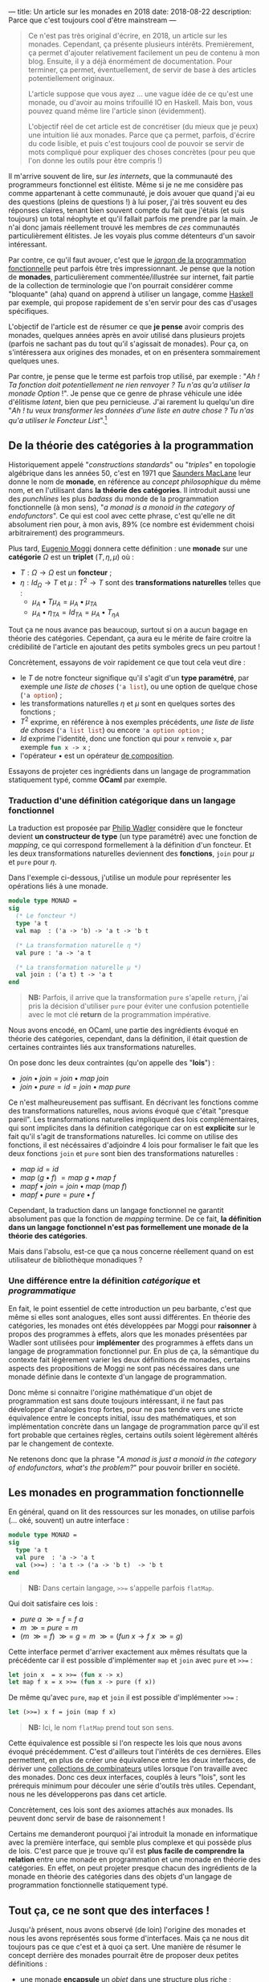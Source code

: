 ---
title: Un article sur les monades en 2018
date: 2018-08-22
description: Parce que c'est toujours cool d'être mainstream
---

#+BEGIN_QUOTE
Ce n'est pas très original d'écrire, en 2018, un article sur les monades.
Cependant, ça présente plusieurs intérêts. Premièrement, ça permet d'ajouter
relativement facilement un peu de contenu à mon blog. Ensuite, il y a déjà
énormément de documentation. Pour terminer, ça permet, éventuellement, de
servir de base à des articles potentiellement originaux.

L'article suppose que vous ayez ... une vague idée de ce qu'est une monade,
ou d'avoir au moins trifouillé IO en Haskell. Mais bon, vous pouvez quand
même lire l'article sinon (évidemment).

L'objectif réel de cet article est de concrétiser (du mieux que je peux) une
intuition lié aux monades. Parce que ça permet, parfois, d'écrire du code
lisible, et puis c'est toujours cool de pouvoir se servir de mots compliqué
pour expliquer des choses concrètes (pour peu que l'on donne les outils pour
être compris !)
#+END_QUOTE

Il m'arrive souvent de lire, sur /les internets/, que la communauté des
programmeurs fonctionnel est élitiste. Même si je ne me considère pas comme
appartenant à cette communauté, je dois avouer que quand j'ai eu des questions
(pleins de questions !) à lui poser, j'ai très souvent eu des réponses claires,
tenant bien souvent compte du fait que j'étais (et suis toujours) un total néophyte
et qu'il fallait parfois me prendre par la main. Je n'ai donc jamais réellement
trouvé les membres de /ces/ communautés particulièrement élitistes.
Je les voyais plus comme détenteurs d'un savoir intéressant.

Par contre, ce qu'il faut avouer, c'est que le
[[https://github.com/hemanth/functional-programming-jargon][/jargon/ de la programmation fonctionnelle]] peut parfois être très impressionnant.
Je pense que la notion de *monades*, particulièrement commentée/illustrée
sur internet, fait partie de la collection de terminologie que l'on pourrait
considérer comme "bloquante" (aha) quand on apprend à utiliser un langage, comme
[[https://www.haskell.org/][Haskell]] par exemple, qui propose rapidement de s'en servir pour des cas d'usages
spécifiques.

L'objectif de l'article est de résumer ce que *je pense* avoir compris des monades,
quelques années après en avoir utilisé dans plusieurs projets (parfois ne sachant
pas du tout qu'il s'agissait de monades). Pour ça, on s'intéressera aux origines
des monades, et on en présentera sommairement quelques unes.

Par contre, je pense que le terme est parfois trop utilisé, par exemple :
"/Ah ! Ta fonction doit potentiellement ne rien renvoyer ? Tu n'as qu'a utiliser/
/la monade Option/ !". Je pense que ce genre de phrase véhicule une idée
d'élitisme /latent/, bien que peu pernicieuse. J'ai rarement lu quelqu'un dire
"/Ah ! tu veux transformer les données d'une liste en autre chose ? Tu n'as qu'a/
/utiliser le Foncteur List/".[fn:1]

** De la théorie des catégories à la programmation

Historiquement appelé "/constructions standards/" ou "/triples/" en topologie
algébrique dans les années 50, c'est en 1971 que [[https://en.wikipedia.org/wiki/Saunders_Mac_Lane][Saunders MacLane]] leur donne le
nom de *monade*, en référence au /concept philosophique/ du même nom, et en
l'utilisant dans *la théorie des catégories*. Il introduit aussi une des
/punchlines/ les plus /badass/ du monde de la programmation fonctionnelle (à
mon sens), "/a monad is a monoid in the category of endofunctors/". Ce qui est
cool avec cette phrase, c'est qu'elle ne dit absolument rien pour, à mon avis,
89% (ce nombre est évidemment choisi arbitrairement) des programmeurs.

Plus tard, [[https://en.wikipedia.org/wiki/Eugenio_Moggi][Eugenio Moggi]] donnera cette définition : une *monade* sur une *catégorie*
$\Omega$ est un *triplet* ($T,\eta, \mu$) où :

- $T : \Omega \rightarrow \Omega$ est un *foncteur* ;
- $\eta : Id_{\Omega} \rightarrow T$ et $\mu : T^2 \rightarrow T$ sont des
  *transformations naturelles* telles que :
  - $\mu_A \bullet T \mu_A = \mu_A \bullet \mu_{TA}$
  - $\mu_A \bullet \eta_{TA} = Id_{TA} = \mu_A \bullet T_{\eta A}$

Tout ça ne nous avance pas beaucoup, surtout si on a aucun bagage en théorie
des catégories. Cependant, ça aura eu le mérite de faire croitre la crédibilité
de l'article en ajoutant des petits symboles grecs un peu partout !

Concrètement, essayons de voir rapidement ce que tout cela veut dire :

- le $T$ de notre foncteur signifique qu'il s'agit d'un *type paramétré*, par
  exemple /une liste de choses/ (src_ocaml{'a list}), ou une option de quelque
  chose (src_ocaml{'a option}) ;
- les transformations naturelles $\eta$ et $\mu$ sont en quelques sortes des
  fonctions ;
- $T^2$ exprime, en référence à nos exemples précédents, /une liste de liste de/
  /choses/ (src_ocaml{'a list list}) ou encore src_ocaml{'a option option} ;
- $Id$ exprime l'identité, donc une fonction qui pour src_ocaml{x} renvoie
  src_ocaml{x}, par exemple src_ocaml{fun x -> x} ;
- l'opérateur $\bullet$ est un opérateur [[https://en.wikipedia.org/wiki/Function_composition][de composition]].

Essayons de projeter ces ingrédients dans un langage de programmation statiquement
typé, comme *OCaml* par exemple.

*** Traduction d'une définition catégorique dans un langage fonctionnel

La traduction est proposée par [[http://homepages.inf.ed.ac.uk/wadler/papers/marktoberdorf/baastad.pdf][Philip Wadler]] considère que le foncteur
devient *un constructeur de type* (un type paramétré)
avec une fonction de /mapping/, ce qui correspond formellement à la définition
d'un foncteur. Et les deux transformations naturelles deviennent des *fonctions*,
src_ocaml{join} pour $\mu$ et src_ocaml{pure} pour $\eta$.

Dans l'exemple ci-dessous, j'utilise un module pour représenter les opérations
liés à une monade.

#+BEGIN_SRC ocaml
module type MONAD =
sig
  (* Le foncteur *)
  type 'a t
  val map  : ('a -> 'b) -> 'a t -> 'b t

  (* La transformation naturelle η *)
  val pure : 'a -> 'a t

  (* La transformation naturelle μ *)
  val join : ('a t) t -> 'a t
end
#+END_SRC

#+BEGIN_QUOTE
*NB:* Parfois, il arrive que la transformation src_ocaml{pure} s'apelle
src_ocaml{return}, j'ai pris la décision d'utiliser src_ocaml{pure} pour
éviter une confusion potentielle avec le mot clé *return* de la programmation
impérative.
#+END_QUOTE

Nous avons encodé, en OCaml, une partie des ingrédients évoqué en théorie des
catégories, cependant, dans la définition, il était question de certaines
contraintes liés aux transformations naturelles.

On pose donc les deux contraintes (qu'on appelle des "*lois*") :

- $join \bullet join = join \bullet map \ join$
- $join \bullet pure = id = join \bullet map \ pure$

Ce n'est malheureusement pas suffisant. En décrivant les fonctions comme des
transformations naturelles, nous avions évoqué que c'était "presque pareil".
Les transformations naturelles impliquent des lois complémentaires, qui sont
implicites dans la définition catégorique car on est *explicite* sur le fait
qu'il s'agit de transformations naturelles. Ici comme on utilise des fonctions,
il est nécéssaires d'adjoindre 4 lois pour formaliser le fait que les deux
fonctions src_ocaml{join} et src_ocaml{pure} sont bien des transformations
naturelles :

- $map \ id = id$
- $map \ (g \bullet f)\ = map \ g \bullet map \ f$
- $map f \bullet join = join \bullet map \ (map \ f)$
- $map f \bullet pure = pure \bullet f$

Cependant, la traduction dans un langage fonctionnel ne garantit absolument pas
que la fonction de /mapping/ termine. De ce fait, *la définition dans un langage*
*fonctionnel n'est pas formellement une monade de la théorie des catégories*.

Mais dans l'absolu, est-ce que ça nous concerne réellement quand on est
utilisateur de bibliothèque monadiques ?

*** Une différence entre la définition /catégorique/ et /programmatique/

En fait, le point essentiel de cette introduction un peu barbante, c'est que
même si elles sont analogues, elles sont aussi différentes. En théorie des
catégories, les monades ont étés développées par Moggi pour *raisonner* à
propos des programmes à effets, alors que les monades présentées par Wadler
sont utilisées pour *implémenter* des programmes à effets dans un langage
de programmation fonctionnel pur. En plus de ça, la sémantique du contexte
fait légèrement varier les deux définitions de monades, certains aspects
des propositions de Moggi ne sont pas nécéssaires dans une monade définie
dans le contexte d'un langage de programmation.

Donc même si connaitre l'origine mathématique d'un objet de programmation
est sans doute toujours intéressant, il ne faut pas développer d'analogies
trop fortes, pour ne pas tendre vers une stricte équivalence entre le concepts
initial, issu des mathématiques, et son implémentation concrète dans un langage
de programmation parce qu'il est fort probable que certaines règles, certains
outils soient légèrement altérés par le changement de contexte.

Ne retenons donc que la phrase "/A monad is just a monoid in the category of/
/endofunctors, what's the problem?/" pour pouvoir briller en société.

** Les monades en programmation fonctionnelle

En général, quand on lit des ressources sur les monades, on utilise parfois
(... oké, souvent) un autre interface :

#+BEGIN_SRC ocaml
module type MONAD =
sig
  type 'a t
  val pure  : 'a -> 'a t
  val (>>=) : 'a t -> ('a -> 'b t)  -> 'b t
end
#+END_SRC

#+BEGIN_QUOTE
*NB:* Dans certain langage, src_ocaml{>>=} s'appelle parfois src_ocaml{flatMap}.
#+END_QUOTE

Qui doit satisfaire ces lois :

- $pure \ a \ \mathbin{\gg =} \ f = f \ a$
- $m \ \mathbin{\gg =} \ pure = m$
- $(m \ \mathbin{\gg =} \ f)
  \ \mathbin{\gg =} \ g = m \ \mathbin{\gg =}
  \ (fun \ x \rightarrow f \ x \ \mathbin{\gg =} \ g)$

Cette interface permet d'arriver exactement aux mêmes résultats que la précédente
car il est possible d'implémenter src_ocaml{map} et src_ocaml{join} avec
src_ocaml{pure} et src_ocaml{>>=} :

#+BEGIN_SRC ocaml
let join x  = x >>= (fun x -> x)
let map f x = x >>= (fun x -> pure (f x))
#+END_SRC

De même qu'avec src_ocaml{pure}, src_ocaml{map} et src_ocaml{join} il est
possible d'implémenter src_ocaml{>>=} :

#+BEGIN_SRC ocaml
let (>>=) x f = join (map f x)
#+END_SRC


#+BEGIN_QUOTE
*NB:* Ici, le nom src_ocaml{flatMap} prend tout son sens.
#+END_QUOTE

Cette équivalence est possible si l'on respecte les lois que nous avons
évoqué précédemment. C'est d'ailleurs tout l'intérêts de ces dernières. Elles
permettent, en plus de créer une équivalence entre les deux interfaces, de
dériver une [[http://hackage.haskell.org/package/base-4.11.1.0/docs/Control-Monad.html][collections de combinateurs]] utiles lorsque l'on travaille avec
des monades. Donc ces deux interfaces, couplés à leurs "lois", sont les
prérequis minimum pour découler une série d'outils très utiles. Cependant, nous
ne les développerons pas dans cet article.

Concrètement, ces lois sont des axiomes attachés aux monades. Ils peuvent
donc servir de base de raisonnement !

Certains me demanderont pourquoi j'ai introduit la monade en informatique avec
la première interface, qui semble plus complexe et qui possède plus de lois.
C'est parce que je trouve qu'il est *plus facile de comprendre la relation*
entre une monade en programmation et une monade en théorie des catégories.
En effet, on peut projeter presque chacun des ingrédients de la monade en
théorie des catégories dans des objets d'un langage de programmation
fonctionnelle statiquement typé.

** Tout ça, ce ne sont que des interfaces !

Jusqu'à présent, nous avons observé (de loin) l'origine des monades et nous
les avons représentés sous forme d'interfaces. Mais ça ne nous dit toujours
pas ce que c'est et à quoi ça sert. Une manière de résumer le concept derrière
des monades pourrait être de proposer deux petites définitions :

- une monade *encapsule* un /objet/ dans une structure plus riche ;
- et elle permet d'exprimer plusieurs *types de constructions* pour une *même structure*.

Concrètement, il suffit d'implémenter une des deux interfaces en veillant bien
à respecter "les lois" pour avoir une monade. Donc *il n'existe pas, à priori,
de nombre fini de monade*. Même s'il en existe des courantes, la condition
pour être une monade est de respecter les pré-requis des interfaces précédemment
évoquées (tout en respectant leur lois).

Voici un module paramétré qui permet de construire des modules "monadiques"
au besoin. Nous nous en servirons pour présenter quelques exemples.

#+BEGIN_QUOTE
*NB:* Une module paramétré, en OCaml, c'est un module qui est paramétré par
un autre module, dont l'interface est fixée et qui permettra de produire un
nouveau module construit sur la base du module paramétré et du module passé
en argument.
#+END_QUOTE

#+BEGIN_SRC ocaml
module type BINDABLE =
sig
  type 'a t
  val pure  : 'a -> 'a t
  val (>>=) : 'a t -> ('a -> 'b t)  -> 'b t
end

module type JOINABLE =
sig
  type 'a t
  val pure : 'a -> 'a t
  val map  : ('a -> 'b) -> 'a t -> 'b t
  val join : ('a t) t -> 'a t
end

module type MONAD =
sig
  type 'a t
  val pure  : 'a -> 'a t
  val map   : ('a -> 'b) -> 'a t -> 'b t
  val join  : ('a t) t -> 'a t
  val (>>=) : 'a t -> ('a -> 'b t)  -> 'b t
end

module With_bind (M : BINDABLE) :
  MONAD with type 'a t = 'a M.t =
struct
  include M
  let join x  = x >>= (fun x -> x)
  let map f x = x >>= (fun a -> pure (f a))
end

module With_join (M : JOINABLE) :
  MONAD with type 'a t = 'a M.t =
struct
  include M
  let (>>=) x f = join (map f x)
end
#+END_SRC

Sans se soucier des détails syntaxiques liés à OCaml, on possède maintenant
deux modules pour construire des modules qui définissent des monades. Le premier
permet de construire un module monadique avec la première interface (qui requiert
la présence de src_ocaml{map} et src_ocaml{join}), la seconde requiert src_ocaml{>>=}.

** Deux premières monades : src_ocaml{Option} et src_ocaml{List}

Sans plus attendre, je vous propose deux implémentations concrète de modules pour
deux monades différentes.

Premièrement, la monade src_ocaml{Option}, qui repose sur le type src_ocaml{'a option}.
Ce type est assez simple, il permet de caractériser la présence d'une valeur ou non
(ce qui permet, au demeurant, d'éviter les src_java{NullPointerException}) :

#+BEGIN_SRC ocaml
module OptionM = With_bind(
  struct
    type 'a t = 'a option
    let pure x = Some x
    let (>>=) x f = match x with
      | Some a -> f a
      | None -> None
  end)
#+END_SRC

La monade src_ocaml{List}, que l'on appelle aussi parfois, pour des raisons
discutablement pédagogiques, src_ocaml{Non_Determinist}, repose sur le type
src_ocaml{'a list}. Cette fois j'ai utilisé le module src_ocaml{With_join} pour
la construire, car le module src_ocaml{List} expose déjà les fonctions dont
j'ai besoin pour implémenter les pré-requis.

#+BEGIN_SRC ocaml
module ListM = With_join(
  struct
    type 'a t = 'a list
    let pure x = [x]
    let map = List.map
    let join = List.flatten
  end)
#+END_SRC

Comme nos fonctions src_ocaml{>>=} renvoient une monade (pour rappel, voici
son type src_ocaml{'a t -> ('a -> 'b t)  -> 'b t}), on peut chainer
les appels de src_ocaml{>>=}, ce qui est assez pratique.

Par exemple, imaginons cette fonction qui effectue la division de src_ocaml{a}
par src_ocaml{b}. Si le diviseur est égal à zéro, la division échoue (et renvoie
src_ocaml{None}), si elle réussi, elle emballe le résultat dans src_ocaml{Some}.
Son type est src_ocaml{int -> int -> int option}.

#+BEGIN_SRC ocaml
let safe_div b a =
  if b = 0 then None
  else Some (a / b)
#+END_SRC

Voici deux valeurs calculées en utilisant notre module fraichement défini :

#+BEGIN_SRC ocaml
let valueA = let open OptionM in
  pure 1000
  >>= safe_div 10
  >>= safe_div 100

let valueB = let open OptionM in
  pure 1000
  >>= safe_div 0
  >>= safe_div 10
#+END_SRC

#+BEGIN_QUOTE
*NB:* La construction src_ocaml{let open Module in} permet d'ouvrir localement
un module, pour ne pas devoir préfixer chacun des appels de fonctions dans le
scope courant.
#+END_QUOTE

src_ocaml{valueA} vaudra src_ocaml{Some 1} car chacune des division est valide,
par contre, src_ocaml{valueB} vaudra src_ocaml{None} car la première étape
divise par zéro.

Utilisons maintenant notre monade src_ocaml{List} en implémentant, par exemple,
le produit cartésien de deux listes :

#+BEGIN_SRC ocaml
let ( >< ) list_a list_b = let open ListM in
  list_a
  >>= fun a -> list_b
  >>= fun b -> pure (a, b)

let valueC = [1; 2; 3] >< ["a"; "b"; "c"]
#+END_SRC

#+BEGIN_QUOTE
*NB:* Je vous invite à essayer de comprendre au mieux l'implémentation du module
src_ocaml{ListM} pour tâcher de comprendre comment la fonction src_ocaml{><}
(pour construire le produit cartésien de deux listes) fonctionne.
#+END_QUOTE

En allant un peu plus loin avec le module src_ocaml{ListM}, il est même possible
de simuler le comportement des [[https://fr.wikipedia.org/wiki/Ensemble#D%C3%A9finition_d%E2%80%99un_ensemble_en_compr%C3%A9hension][compréhensions]]. Pour cela, on va construire une
fonction qui nous aidera à formaliser les compréhensions sous forme de construction
monadique :

#+BEGIN_SRC ocaml
let keep_if predicate x = let open ListM in
  if predicate x then pure x else []
#+END_SRC

L'idée générale derrière cette fonction est très proche de src_ocaml{safe_div}.
Si le prédicat est respecté, on garde l'élément, sinon on le supprime.
On peut maintenant implémenter plusieurs types de compréhensions différentes :

*** $\{ \ x *2 \ | \ x \in [1, 2, 3] \ \}$
#+BEGIN_SRC ocaml
[1; 2; 3] >>= (fun x -> [x * 2])
#+END_SRC

*** $\{ \ x *2 \ | \ x \in [1, 2, 3], \ 1 < x \ \}$
#+BEGIN_SRC ocaml
[1; 2; 3] >>= keep_if ((<) 1) >>= (fun x -> [x * 2])
#+END_SRC

*** Promotion de fonctions

On a remarqué que l'opérateur que l'on utilise le plus souvent est src_ocaml{>>=}.
Cependant, pour chainer facilement les étapes d'un calcul, la fonction qu'il
prend en argument est de type src_ocaml{('a -> 'b t)}. Ça pourrait être ennuyeux,
par exemple, quand on travaille avec le type src_ocaml{int option}, que l'ensemble
des opérations/fonctions liées au type src_ocaml{int} doivent être emballée.
Par exemple, la fonction src_ocaml{succ}, qui pour un entier, renvoie son successeur :
src_ocaml{fun x -> Some (succ x)}.

Pour palier à ce soucis, on peut utilise des fonctions qui promotent des fonctions
pour être utilisables avec l'opérateur src_ocaml{>>=}. On en a déjà survolé une,
c'est la fonction src_ocaml{map}. Elle permet de promouvoir une fonction à un
seul argument en une fonction qui renvoie une monade. De ce fait, plutôt que
d'écrire :

#+BEGIN_SRC ocaml
(Some 10) >>= (fun x -> Some (succ x))
#+END_SRC

Nous aurions pu écrire :

#+BEGIN_SRC ocaml
(Some 10) |> map succ
#+END_SRC

Le fait de promouvoir une fonction pour être
utilisable dans un contexte monadique s'appelle le /lifiting/. On peut implémenter
autant de fonction que l'on veut pour des fonctions à plusieurs arguments :

#+BEGIN_SRC ocaml
(* Exactement pareil que map *)
val liftM : ('a -> 'b) -> 'a t -> 'b t
let liftM f x = x >>= (fun a -> pure (f a))

(* Pour les fonctions à deux paramètres *)
val liftM2 : ('a -> 'b -> 'c) -> 'a t -> 'b t -> 'c t
let liftM2 f x y =
  x >>= fun a ->
  y >>= fun b -> pure (f a b)

(* Pour les fonctions à trois paramètres *)
val liftM3 : ('a -> 'b -> 'c -> 'd) -> 'a t -> 'b t -> 'c t -> 'd t
let liftM3 f x y =
  x >>= fun a ->
  y >>= fun b ->
  z >>= fun c -> pure (f a b c)

(* Etc ...*)
#+END_SRC

En général, les bibliothèque (par exemple celle de Haskell) vont jusque 5.
Maintenant, on peut facilement faire des opérations sur des monades, via les
fonctions reliés aux types qui les habitent. Par exemple :

#+BEGIN_SRC ocaml
liftM2 (+) (Some 10) (Some 11)
#+END_SRC

Qui donnera le résultat src_ocaml{Some 21}.

*** Pour conclure sur l'utilisation des deux monades

Nous avons survolé quelques cas d'écoles liés à ces deux monades. Cet partie
de l'article peut être assez touffue (et peut être compliquée) pour les lecteurs
non initiés. Dans la section précédente, nous tâcherons de revenir sur les
caractéristiques fondamentales des monades au moyen de métaphores. L'objectif
sera de clarifier l'usage concret de ces deux monades au travers des bouts de
définitions que nous avions évoqués auparavant.

** Clarifications et métaphores

Si j'ai pris la décision de proposer deux monades différents pour observer des
premières utilisations, c'est principalement pour renforcer une phrase que
j'avais évoqué précédemment :

#+BEGIN_QUOTE
Elle permet d'exprimer plusieurs *types de constructions* pour une
*même structure*.
#+END_QUOTE

Dans les exemples précédents, on a pu observer que pour une interface commune,
sur des types différents, on effectue des *constructions différentes*. Il arrive
parfois que l'on trouve des analogies entre les monades et les motifs de conceptions,
je trouve cette analogie très discutable parce qu'à mon sens, l'objectif premier
d'un motif de conception est de répondre à un problème de conception logicielle.
Les monades, elles, répondent, de manière unifiée, à plusieurs problèmes de
conception logicielle. Je trouve ça très différent.

Concrètement, le fait que les monades résolvent plusieurs problèmes implique
qu'il peut être difficile de les raisonner comme un tout.
Je pense que l'enjeu d'un programmeur qui est amené à se servir de monades doit
avant tout comprendre "/qu'est ce que résoud spécifiquement la monade qu'il/
/utilise/".

Par exemple, la monade src_ocaml{Option} permet d'ajouter un contexte d'échec
(ou d'absence) à une valeur. Alors que la monade src_ocaml{List} permet de
construire une nouvelle liste via une fonction.

Dans la littérature, on trouve souvent deux analogies.
Les monades [[https://wiki.haskell.org/Monads_as_containers][vues comme des /containers/]] ou [[https://wiki.haskell.org/Monads_as_computation][vues comme des calculs]]. Bien sûr, ces
deux analogies ne s'excluent pas mutuellement. On peut parfaitement imaginer
qu'src_ocaml{Option} est un /container/ mais permet aussi d'être évaluée comme
un calcul.

*** Les monades vues comme des /containers/

Généralement, la métaophore des /containers/ s'exprime plus facilement avec la
première interface (celle qui utilise src_ocaml{map} et src_ocaml{join}). On
peut facilement imaginer qu'une monade est une boite. Que la fonction
src_ocaml{map} prend la valeur contenue dans la boite, lui applique une fonction
et la remet dans une boite. Et la fonction src_ocaml{join} prend une boite dans
laquelle se trouve une boite, prend cette dernière boite, prend tout son contenu
et le met dans la première boite. En général, l'explication de src_ocaml{>>=}
n'est que la combinaison de src_ocaml{map} et src_ocaml{join}.\\
Dans le cas des listes, je trouve qu'utiliser la première interface est plus
simple, et que ça insiste implicitement sur l'aspect *non-déterministe* que peut
offrir src_ocaml{>>=}. En effet, l'opérateur se contente de /mapper/, et ensuite
de /joindre/, de ce fait, il est possible de "supprimer des valeurs" dans la liste,
au contraire de l'usage de la fonction src_ocaml{map} seul, mais aussi d'en
ajouter. Imaginons par exemple cette fonction, discutablement utile, qui va, pour
chaque élément d'une liste d'entiers se comporter ainsi :

- si le nombre est nul, il est enlevé ;
- si le nombre est pair, il est dupliqué ;
- si le nombre est impair, il est conservé.

#+BEGIN_SRC ocaml
let f my_integer_list =
  my_integer_list
  >>= (fun x ->
      if x = 0 then []
      else if x mod 2 = 0 then [x; x]
      else [x]
    )

let value = f [1; 2; 0; 4; 3]
(* int list = [1; 2; 2; 4; 4; 3] *)
#+END_SRC

C'est grâce à cet aspect non-déterministe qu'il est possible, relativement
facilement, d'encoder des /compréhensions/ avec la monade src_ocaml{List}.

*** Les monades vues comme des calculs

Dans la première métahphore, on se concentrait sur *le type* habitant de la
monade, cette métaphore, complémentaire à la précédente se focalise sur
l'opérateur src_ocaml{>>=} et la relation qu'il permet de construire entre
plusieurs instance d'une même monade.

L'idée fondamentale derrière cette approche est de ne pas /réellement/
s'intéresser au contenu de "la boite" (d'où sa complémentarité avec
la métaphore précédente) mais de s'intéresser à la composition, via l'opérateur
src_ocaml{>>=}, ce qui fait que la projection via la seconde interface (celle
où l'on implémente src_{>>=}, logique) semble plus facile.

En plus de permettre de *chainer* des séquence de calcul (ce qui pourrait
potentiellement rappeler une manière idiomatique de transformer des données
dans la programmation impérative), cela permet parfois d'encoder des calculs
moins standards dans le langage. Par exemple, les *effets de bords* dans un
langage de programmation fonctionnel pur (comme la monade src_ocaml{IO} en
Haskell), des *constructions asynchrones* (dans des langages autre que JavaScript),
ou encore des *continuations* et des *reprises*.

*Railway oriented programming*

La métaphore du calcul permet parfois de se représenter une séquence de calcul
monadique comme des [[https://vimeo.com/97344498][rails de train]] (je recommande d'ailleurs cette vidéo
qui est très claire et très pédagogique). On peut ressentir cette métaphore
dans l'usage de la monade src_ocaml{Option}. Tant que l'on possède une valeur,
src_ocaml{Some 'a}, on continue les calculs, dès que l'on a src_ocaml{None},
on termine le calcul. Une autre monade permettant d'encoder des *exceptions*
est aussi un bon candidat à l'analogie des rails de trains.

** La monade src_ocaml{State}

Il arrive souvent qu'un module monadique expose plus de fonctions que celles
présentées dans l'interface générale. C'est le cas, par exemple, de la monade
src_ocaml{State}.

En parlant de métaphores, nous avions évoqué l'idée que certaines monades encodaient
des opérations non-standards dans un langage. Dans un langage fonctionnel pur,
les variables sont *immuables*. Cependant, OCaml est un langage fonctionnel impur,
qui offre des mécaniques de programmation impéative. On peut donc, entre autre,
écrire des cellules de références, qui sont des constructions *mutables*.
En général, quand on parle de constructions mutables, on attend, pour un état,
les opérations de *lecture* et d'*écriture*.

La monade src_ocaml{State} permet de mimer ce comportement dans un langage
fonctionnel pur.

Concrètement, un état dans la monade src_ocaml{State} est une abstraction sur une
fonction qui prend un état "courant" et retourne un couple constitué d'une
valeur de retour intermédiaire et d'un nouvel état. En plus des combinateurs
classique, on peut étendre le module avec quelques fonctions utiles :

#+BEGIN_SRC ocaml
module State (S : sig type t end) :
sig
  type state = S.t
  include MONAD with type 'a t = (state -> 'a * state)
  val get : state t
  val put : state -> unit t
  val eval : 'a t -> state -> 'a
  val exec : 'a t -> state -> state
  val run : 'a t -> state -> ('a * state)
end
#+END_SRC

#+BEGIN_QUOTE
*NB:* Normalement, le type de la monade est, ici, défini par deux paramètres,
cependant, pour être raccord avec l'interface src_OCAML{MONAD} que nous avions
défini précédemment, je paramètre le module par un autre module qui fixe le
type de l'état, laissant la valeur polymorphiques pour le résultat intermédiaire.

De ce fait, on peut créer un module src_ocaml{Count} qui sera une spécialisation
du module src_ocaml{State} pour les entiers :

#+BEGIN_SRC ocaml
module Count = State(struct type t = int end)
#+END_SRC
#+END_QUOTE

Comme on peut le voir dans la signature de notre module, le type de la monade
src_ocaml{State} n'est rien de plus qu'une fonction
src_ocaml{type 'a t = state -> 'a * state}. Pour des raison de commodité, lorsque
l'on parlera de src_ocaml{'a}, on utilisera le terme *résultat* et lorsque l'on
parlera du src_ocaml{state} à gauche de la flèche, on parlera de *l'état courant*
et pour le src_ocaml{state} à droite de la flèche on parlera de *nouvel état*.

Définissons les objectifs des fonctions auxiliaires. La fonction src_ocaml{get}
considère que l'état courant devient le résultat du calcul. La fonction
src_ocaml{put} prend l'état, lui applique une fonction qui construira un nouvel
état. En général, cette fonction est /stateful/, elle exécute potentiellement
un effet, donc le résultat intermédiaire devient /unit/.

Les trois dernières fonctions, src_ocaml{run}, src_ocaml{eval} et src_ocaml{exec}
permettent d'exécuter une monade d'état. src_ocaml{run} renverra le couple de
la valeur intermédiaire et de l'état, src_ocaml{eval} ne renverra que le résultat
intermédiaire et src_ocaml{exec} ne renverra que le dernier état. Chacune de ses
fonction prend un état initial, qui correspondra à la première valeur du calcul.

Voici comment implémenter la monade src_ocaml{State} :

#+BEGIN_SRC ocaml
module State (S : sig type t end) :
sig
  type state = S.t
  include MONAD with type 'a t = (state -> 'a * state)
  val get : state t
  val put : state -> unit t
  val eval : 'a t -> state -> 'a
  val exec : 'a t -> state -> state
  val run : 'a t -> state -> ('a * state)
end = struct

  type state = S.t
  include With_bind(
    struct
      type 'a t = (state -> 'a * state)
      let pure x = (fun state -> (x, state))
      let (>>=) h f =
        (fun state ->
            let (x, new_state) = h state in
            let g = f x in
            g new_state
          )
    end)

  let get = (fun state -> (state, state))
  let put state = (fun _ -> ((), state))
  let run f init = f init
  let eval f state = fst (f state)
  let exec f state = snd (f state)
end
#+END_SRC


Voici quelques exemples de son utilisation :

#+BEGIN_SRC ocaml
run (pure 0) 1
#+END_SRC

Dans ce premier exemple, rien d'extraordinaire. On exécute simplement
l'instruction d'initialisation, mais en démarrant l'état à 1. L'état
courant sera donc égal à src_ocaml{1} mais la valeur intermédiaire, auquel
on n'a absolument pas touché sera égale à src_ocaml{0}.

#+BEGIN_SRC ocaml
run (
  pure 0
  >>= fun index -> put (index + 1)
  >>= fun () ->
  get
) 1
#+END_SRC

Ici, on incrémente l'état courant et on associe l'état courant à la valeur de
retour intermédiaire. Le résultat final sera donc le couple src_ocaml{(1, 1)}.
Le motif src_ocaml{put + get} est récurrent, il correspond à la modification
de l'état, le passage de l'état courant en valeur intermédiaire.

#+BEGIN_SRC ocaml
run (
  pure 0
  >>= fun index -> put (index + 1)
  >>= fun () -> get
  >>= fun index -> put (index + 1)
  >>= fun () -> get
  >>= fun index -> put (index + 1)
  >>= fun () -> get
  >>= fun index ->
  pure (Format.sprintf "Je vaux %d -->" index)
) 0
#+END_SRC

Ce dernier exemple est très similaire au précédent, sauf que tout à la fin,
on substitue la valeur de retour intermédiaire par une chaine de caractère
construite sur base de l'état courant.

Avec la monade src_ocaml{State}, on peut désormais mimer le comportement des
langages impératifs en construisant des états que l'on pourra modifier. Il faut
retenir qu'elle ne fait qu'encapsuler une fonction. De ce fait, une fois que
l'état est construit, et ça peut avoir lieu en plusieurs étapes, il faut
exécuter la séquence de calcul pour restituer l'état final. Concrètement, elle
permet d'encoder une construction non-standard dans un langage souche.

J'ai chois de présenter src_ocaml{State} parce qu'elle est, à mon sens, assez
facile à appréhender. Cependant, il existe des monades, "plus complexes pour
une initiation", qui encodent des constructions plus complexes, par exemple,
[[http://www.haskellforall.com/2012/12/the-continuation-monad.html][Continuation]] (qui sur beaucoup d'aspects, ressemble un peu aux *Promesses* de
JavaScript), qui au lieu de renvoyer une valeur, passe le résultat d'une étape
à une autre étape.

** Apports réels des monades à l'usage

Bien que l'on ait évoqué la possibilité de mettre en oeuvre des constructions
non standard, on pourrait s'en passer. Par exemple, plutôt qu'utiliser une
monade d'état, on pourrait, sans se soucier des propriétés des monades,
utiliser "simplement" un argument complémentaire à une fonction qui, a chaque
itération de la fonction, ferait office d'accumulateur de résultat, et définir
chaques étapes intermédiaires (ne provoquant pas d'itération) dans des variables
différentes. De plus, comme nous avons vu que les monades offrent une interface
commune pour beaucoup de problèmes *différents*, il faut tout de même comprendre
son intérêt (et le rôle de src_ocaml{>>=}) pour chaque monade différente.

Les monades ne servent pas que à augmenter son "jargon de programmeur". Elles
offrent, selon moi, trois axes. Les deux premiers sont liés à la monade en
tant qu'interface générale, le troisième est lié à l'usage de certains
langages qui favorisent l'utilisation de monades.

*** De la structure

Le premier apport lié à l'usage des monades est qu'elles offrent une manière
*systèmatique* de structurer un programme en deux parties bien distincts :

- l'algorithme à proprement parlé ;
- l'outillage nécéssaire à cet algorithme (par exemple un état). Et cet outillage
  peut être masqué dans des bibliothèque (potentiellement réutilisables).

De plus, elles permettent aussi de rendre explicite le flot d'un programme, d'une
manière assez uniforme. Car même si, comme on l'a vu, le rôle de chaque monade
diffère, le fait de partager une interface commune donne tout de même de bonnes
informations sur le comportement général du calcul, de manière abstraite. Les
monades amènent une notion de *composition* élégante et uniforme.

*** De la réutilisabilité

Même si dans les exemples précédents, nous n'avons utilisé des versions minimales
de nos monades, en utilisant une interface (volontairement) limité, les monades
exposent [[http://hackage.haskell.org/package/base-4.11.1.0/docs/Control-Monad.html][un grand nombre de fonctions complémentaires]]. Ces fonctions ne nécéssitent
généralement que les fonctions exposées par notre interface minimaliste pour être
implémentée, de ce fait, n'implémenter que 2 ou 3 fonctions peut suffire à
construire une interface riche, et ce pour toutes les monades. Par exemple, les
fonctions de promotion (/lifting/) que nous avons évoqués précédemment sont
génériques et ne peuvent être implémentée qu'une seule fois et être offerte par
le module paramétré qui construit une monade.

La capacité à paramétré une monade (via un module en OCaml, une classe de type
en Haskell ou de l'héritage en programmation Orienté objets) est possible grâce
au respect des lois monadiques.

En tant que développeur, on n'est bien plus souvent amené à "utiliser des monades"
existantes qu'à en "découvrir". Généralement, la preuve minimale que l'on peut
apporter à la découverte d'une monade est le respect des lois monadiques sur
l'interface que l'on choisi d'implémenter.

** Syntaxes et notations

Bien que les opérateurs et fonctions exposées par les monades permettent de se
représenter assez simplement les séquences de calcul, certains langages ont
fait le choix de mettre en place des extensions de syntaxes pour offrir une
notation plus commode pour le traitement des monades.

Haskell à choisi de mettre en place la *do-notation*. Par exemple, on écrira :

#+BEGIN_SRC haskell
cartesian_product :: [(String, Int)]
cartesian_product = do
  x <- ["foo", "bar", "foobar"]
  y <- [1, 3, 9]
  return (x, y)
#+END_SRC

Plutôt que :

#+BEGIN_SRC haskell
cartesian_product :: [(String, Int)]
cartesian_product =
  ["foo", "bar", "foobar"] >>= \x ->
  [1, 3, 9] >>= \y -> return (x, y)
#+END_SRC

L'avantage de cette notion est qu'elle permet d'appréhender certains concepts
(comme par exemple la lecture/écriture de fichiers) sans se soucier de la
notion de monade.

Pour ma part, j'aime beaucoup le choix qu'a fait F#, ils offrent une
[[https://docs.microsoft.com/fr-fr/dotnet/fsharp/language-reference/computation-expressions][syntaxe alternative]] qui permet de généraliser l'écriture de /workflows/ monadiques,
mais pas [[https://www.microsoft.com/en-us/research/wp-content/uploads/2016/02/computation-zoo.pdf][uniquement]]. C'est d'ailleurs sur base de ces constructeurs d'expressions
que reposent leurs /workflows/ asynchrones et leurs /workflows/ de requêtage
SQL.

Scala, que je ne connais pas très bien, expose aussi  [[https://docs.scala-lang.org/tutorials/FAQ/yield.html][une syntaxe]], qui repose
sur celle des compréhensions.

OCaml, actuellement, délègue à une [[https://github.com/janestreet/ppx_let][extension de syntaxe externe]] l'alternative
pour écrire de manière commode des /workflows/ monadiques, cependant,
[[https://github.com/ocaml/ocaml/pull/1947][des conversations ont actuellement lieu]] pour aboutir à une généralisation proche
de celle de F#.

** Pour conclure, enfin

Je décide de terminer, ici, cette naïve introduction aux monades ! Ce que l'on
va retenir, c'est qu'une monade, c'est un type équipé de deux (ou trois en
fonction de l'interface choisie) opérations qui permet de respecter une interface
commune de programmation pour solutionner divers problèmes.

Elles permettent plusieurs choses :

- la réutilisation de code (et la construction de bibliothèques génériques) ;
- l'introduction dans un langage de construction non-standards ;
- la séparation entre l'algorithme et son outillage alternatif ;
- a ordonner/séquencer des effets (je n'ai pas réellement évoqué cette partie
  qui fera surement l'objet d'un prochain article) ;
- de briller dans les salons !

Au delà des apports concrets, les monades ont aussi été la source d'inspiration
de certaines pratiques/outils dans des langages plus /mainstreams/, par exemple
pour l'implémentation de *LINQ*, dans le monde .NET ou comme base de raisonnement
pour les Promesses en JavaScript.

En plus des apports concrets et indirects, je pense que les monades sont une
première étape "souple" à franchir pour s'initier à une étude "un peu plus
théorique" des langages de programmation tout en offrant des avantages
indéniables, liés, entre autres, à la composition. Bref, la monade est une
abstraction puissante.

Il reste encore beaucoup de sujets à couvrir, par exemple, les transformations
de monades, pour coupler des monades. Cependant, pour ne pas que l'article
soit trop indigeste, j'arrête mainteant. (Mais ce seront, aussi, surement
des sujets couverts par les prochains articles !)

J'espère que cet article aura été potentiellement utile pour quelqu'un. Merci
pour votre lecture et à bienôt !

#+BEGIN_QUOTE
*NB... FINAL:* Si vous voyez des coquilles, vous trouverez, entre les notes et les
commentaires, un lien vers les sources du blog, et donc de cet article,
n'hésitez pas à faire une PR ou à écrire un commentaire !
#+END_QUOTE

[fn:1] Ce n'est pas une moquerie ou une critique, même si le ton est un peu
       sarcastique, je comprend évidemment ce genre de raccourci.
